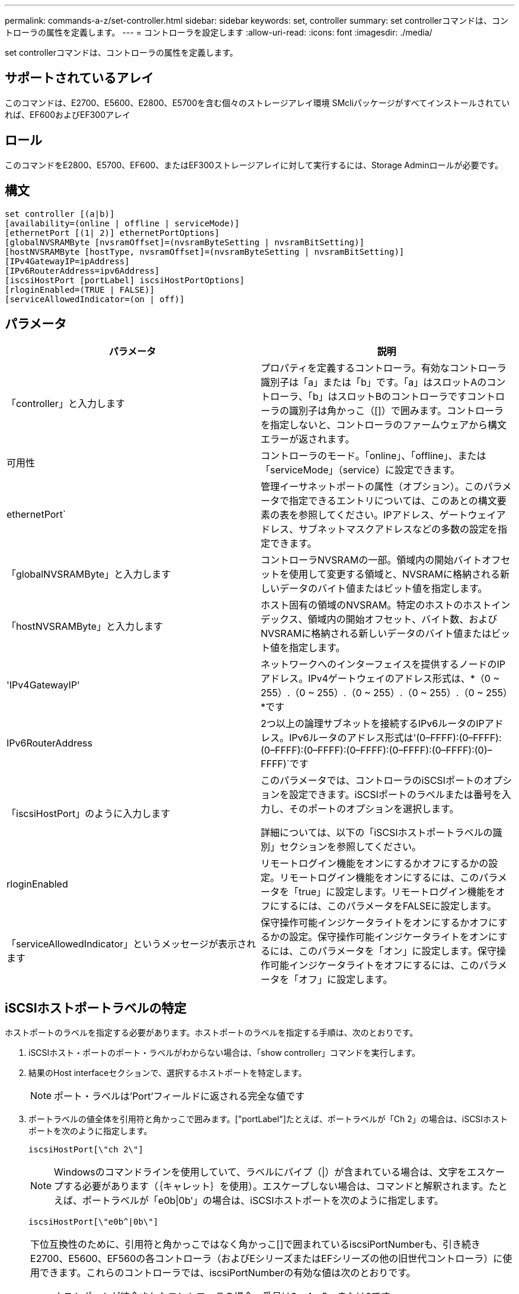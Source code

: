 ---
permalink: commands-a-z/set-controller.html 
sidebar: sidebar 
keywords: set, controller 
summary: set controllerコマンドは、コントローラの属性を定義します。 
---
= コントローラを設定します
:allow-uri-read: 
:icons: font
:imagesdir: ./media/


[role="lead"]
set controllerコマンドは、コントローラの属性を定義します。



== サポートされているアレイ

このコマンドは、E2700、E5600、E2800、E5700を含む個々のストレージアレイ環境 SMcliパッケージがすべてインストールされていれば、EF600およびEF300アレイ



== ロール

このコマンドをE2800、E5700、EF600、またはEF300ストレージアレイに対して実行するには、Storage Adminロールが必要です。



== 構文

[listing]
----
set controller [(a|b)]
[availability=(online | offline | serviceMode)]
[ethernetPort [(1| 2)] ethernetPortOptions]
[globalNVSRAMByte [nvsramOffset]=(nvsramByteSetting | nvsramBitSetting)]
[hostNVSRAMByte [hostType, nvsramOffset]=(nvsramByteSetting | nvsramBitSetting)]
[IPv4GatewayIP=ipAddress]
[IPv6RouterAddress=ipv6Address]
[iscsiHostPort [portLabel] iscsiHostPortOptions]
[rloginEnabled=(TRUE | FALSE)]
[serviceAllowedIndicator=(on | off)]
----


== パラメータ

[cols="2*"]
|===
| パラメータ | 説明 


 a| 
「controller」と入力します
 a| 
プロパティを定義するコントローラ。有効なコントローラ識別子は「a」または「b」です。「a」はスロットAのコントローラ、「b」はスロットBのコントローラですコントローラの識別子は角かっこ（[]）で囲みます。コントローラを指定しないと、コントローラのファームウェアから構文エラーが返されます。



 a| 
可用性
 a| 
コントローラのモード。「online」、「offline」、または「serviceMode」（service）に設定できます。



 a| 
ethernetPort`
 a| 
管理イーサネットポートの属性（オプション）。このパラメータで指定できるエントリについては、このあとの構文要素の表を参照してください。IPアドレス、ゲートウェイアドレス、サブネットマスクアドレスなどの多数の設定を指定できます。



 a| 
「globalNVSRAMByte」と入力します
 a| 
コントローラNVSRAMの一部。領域内の開始バイトオフセットを使用して変更する領域と、NVSRAMに格納される新しいデータのバイト値またはビット値を指定します。



 a| 
「hostNVSRAMByte」と入力します
 a| 
ホスト固有の領域のNVSRAM。特定のホストのホストインデックス、領域内の開始オフセット、バイト数、およびNVSRAMに格納される新しいデータのバイト値またはビット値を指定します。



 a| 
'IPv4GatewayIP'
 a| 
ネットワークへのインターフェイスを提供するノードのIPアドレス。IPv4ゲートウェイのアドレス形式は、*（0 ~ 255）.（0 ~ 255）.（0 ~ 255）.（0 ~ 255）.（0 ~ 255）*です



 a| 
IPv6RouterAddress
 a| 
2つ以上の論理サブネットを接続するIPv6ルータのIPアドレス。IPv6ルータのアドレス形式は'(0–FFFF):(0–FFFF):(0–FFFF):(0–FFFF):(0–FFFF):(0–FFFF):(0–FFFF):(0)–FFFF)`です



 a| 
「iscsiHostPort」のように入力します
 a| 
このパラメータでは、コントローラのiSCSIポートのオプションを設定できます。iSCSIポートのラベルまたは番号を入力し、そのポートのオプションを選択します。

詳細については、以下の「iSCSIホストポートラベルの識別」セクションを参照してください。



 a| 
rloginEnabled
 a| 
リモートログイン機能をオンにするかオフにするかの設定。リモートログイン機能をオンにするには、このパラメータを「true」に設定します。リモートログイン機能をオフにするには、このパラメータをFALSEに設定します。



 a| 
「serviceAllowedIndicator」というメッセージが表示されます
 a| 
保守操作可能インジケータライトをオンにするかオフにするかの設定。保守操作可能インジケータライトをオンにするには、このパラメータを「オン」に設定します。保守操作可能インジケータライトをオフにするには、このパラメータを「オフ」に設定します。

|===


== iSCSIホストポートラベルの特定

ホストポートのラベルを指定する必要があります。ホストポートのラベルを指定する手順は、次のとおりです。

. iSCSIホスト・ポートのポート・ラベルがわからない場合は、「show controller」コマンドを実行します。
. 結果のHost interfaceセクションで、選択するホストポートを特定します。
+
[NOTE]
====
ポート・ラベルは'Port'フィールドに返される完全な値です

====
. ポートラベルの値全体を引用符と角かっこで囲みます。["portLabel"]たとえば、ポートラベルが「Ch 2」の場合は、iSCSIホストポートを次のように指定します。
+
[listing]
----
iscsiHostPort[\"ch 2\"]
----
+
[NOTE]
====
Windowsのコマンドラインを使用していて、ラベルにパイプ（|）が含まれている場合は、文字をエスケープする必要があります（｛キャレット｝を使用）。エスケープしない場合は、コマンドと解釈されます。たとえば、ポートラベルが「e0b|0b'」の場合は、iSCSIホストポートを次のように指定します。

====
+
[listing]
----
iscsiHostPort[\"e0b^|0b\"]
----


[NOTE]
====
下位互換性のために、引用符と角かっこではなく角かっこ[]で囲まれているiscsiPortNumberも、引き続きE2700、E5600、EF560の各コントローラ（およびEシリーズまたはEFシリーズの他の旧世代コントローラ）に使用できます。これらのコントローラでは、iscsiPortNumberの有効な値は次のとおりです。

* ホストポートが統合されたコントローラの場合、番号は3、4、5、または6です。
* ホストインターフェイスカード上にのみホストポートがあるコントローラの場合、番号は1、2、3、または4です。


以前の構文の例を次に示します。

[listing]
----
iscsiHostPort[3]
----
====


== ethernetPortパラメータのオプション

[listing]
----
enableIPv4=(TRUE | FALSE) |
----
[listing]
----
enableIPv6=(TRUE | FALSE) |
----
[listing]
----
IPv6LocalAddress=(0-FFFF):(0-FFFF):(0-FFFF):(0-FFFF): (0-FFFF):(0-FFFF):(0-FFFF):(0-FFFF) |
----
[listing]
----
IPv6RoutableAddress=(0-FFFF):(0-FFFF):(0-FFFF):(0-FFFF): (0-FFFF):(0-FFFF):(0-FFFF):(0-FFFF) |
----
[listing]
----
IPv4Address=(0-255).(0-255).(0-255).(0-255) |
----
[listing]
----
IPv4ConfigurationMethod=[(static | dhcp)] |
----
[listing]
----
IPv4SubnetMask=(0-255).(0-255).(0-255).(0-255) |
----
[listing]
----
duplexMode=(TRUE | FALSE) |
----
[listing]
----
portSpeed=[(autoNegotiate | 10 | 100 | 1000)]
----


== iSCSIHostPortパラメータのオプション

[listing]
----
IPv4Address=(0-255).(0-255).(0-255).(0-255) |
----
[listing]
----
IPv6LocalAddress=(0-FFFF):(0-FFFF):(0-FFFF):(0-FFFF): (0-FFFF):(0-FFFF):(0-FFFF):(0-FFFF) |
----
[listing]
----
IPv6RoutableAddress=(0-FFFF):(0-FFFF):(0-FFFF):(0-FFFF): (0-FFFF):(0-FFFF):(0-FFFF):(0-FFFF) |
----
[listing]
----
IPv6RouterAddress=(0-FFFF):(0-FFFF):(0-FFFF):(0-FFFF): (0-FFFF):(0-FFFF):(0-FFFF):(0-FFFF) |
----
[listing]
----
enableIPv4=(TRUE | FALSE) | enableIPv6=(TRUE | FALSE) |
----
[listing]
----
enableIPv4Vlan=(TRUE | FALSE) | enableIPv6Vlan=(TRUE | FALSE) |
----
[listing]
----
enableIPv4Priority=(TRUE | FALSE) | enableIPv6Priority=(TRUE | FALSE) |
----
[listing]
----
IPv4ConfigurationMethod=(static | dhcp) |
----
[listing]
----
IPv6ConfigurationMethod=(static | auto) |
----
[listing]
----
IPv4GatewayIP=(TRUE | FALSE) |
----
[listing]
----
IPv6HopLimit=[0-255] |
----
[listing]
----
IPv6NdDetectDuplicateAddress=[0-256] |
----
[listing]
----
IPv6NdReachableTime=[0-65535] |
----
[listing]
----
IPv6NdRetransmitTime=[0-65535] |
----
[listing]
----
IPv6NdTimeOut=[0-65535] |
----
[listing]
----
IPv4Priority=[0-7] | IPv6Priority=[0-7] |
----
[listing]
----
IPv4SubnetMask=(0-255).(0-255).(0-255).(0-255) |
----
[listing]
----
IPv4VlanId=[1-4094] | IPv6VlanId=[1-4094] |
----
[listing]
----
maxFramePayload=[*frameSize*] |
----
[listing]
----
tcpListeningPort=[3260, 49152-65536] |
----
[listing]
----
portSpeed=[( 10 | 25)]
----


== 注：

[NOTE]
====
ファームウェア・バージョン7.75より前の「set controller」コマンドでは、「NVSRAMByte」パラメータがサポートされていました。「NVSRAMByte」パラメータは廃止されており、「hostNVSRAMByte」パラメータまたは「globalNVSRAMByte」パラメータのいずれかに置き換える必要があります。

====
このコマンドではパラメータを1つ以上指定できます。すべてのパラメータを使用する必要はありません。

「availability」パラメータを「serviceMode」に設定すると、代替コントローラがすべてのボリュームの所有権を取得します。指定したコントローラはボリュームの割り当てをすべて削除され、ボリュームの所有権の取得を拒否するようになります。サービス・モードは'availability'パラメータが'online]に設定されるまで'リセット・サイクルとパワー・サイクルを越えて維持されます

NVSRAM情報を表示するには'show controller NVSRAMコマンドを使用しますNVSRAMに変更を加える場合は、事前にテクニカルサポートに連絡して変更可能なNVSRAMの領域を確認してください。

duplexModeオプションをTRUEに設定すると'選択したEthernetポートは全二重に設定されますデフォルト値は半二重です(duplexModeパラメータは'FALSE'に設定されています)

IPv4設定またはIPv6設定が確実に適用されるようにするには'iscsiHostPort'オプションを次のように設定する必要があります

* enableIPV4 ='true
* enableIPV6=「true


IPv6アドレススペースは128ビットです。コロンで区切られた8つの16ビット16進ブロックで表されます。

maxFramePayloadオプションは'IPv4とIPv6で共有されます標準イーサネット・フレームのペイロード部分は1500に設定され、ジャンボ・イーサネット・フレームは9000に設定されます。ジャンボフレームを使用している場合は、ネットワークパス内のすべてのデバイスが大きなフレームサイズを処理できる必要があります。

portSpeedオプションは、メガビット/秒（Mb/秒）で表されます。

iscsiHostPortパラメータのportSpeedオプションの値は'メガビット/秒（Mb/s）単位です

次の値は'iscsiHostOptions'のデフォルト値です

* IPv6HopLimit`オプションは64`です。
* IPv6NdReachableTimeオプションは30000ミリ秒です。
* IPv6NdRetransmitTime`オプションは1000ミリ秒です。
* IPv6NdTimeOut'オプションは30000ミリ秒です。
* tcpListeningPortオプションは'326`です




== 最小ファームウェアレベル

7.15で'bootp'パラメータが削除され'新しいEthernetポート・オプションと新しいiSCSIホスト・ポート・オプションが追加されました

7.50で、「IPV4Gateway」パラメータと「IPV6RouterAddress」パラメータがiSCSIホストポートオプションからコマンドに移動されました。

7.60で'iscsiHostPort'パラメータのportSpeedオプションが追加されました

7.75で、「NVSRAMByte」パラメータが廃止されました。

8.10で、iSCSIホストポートの識別方法が改定されました。
